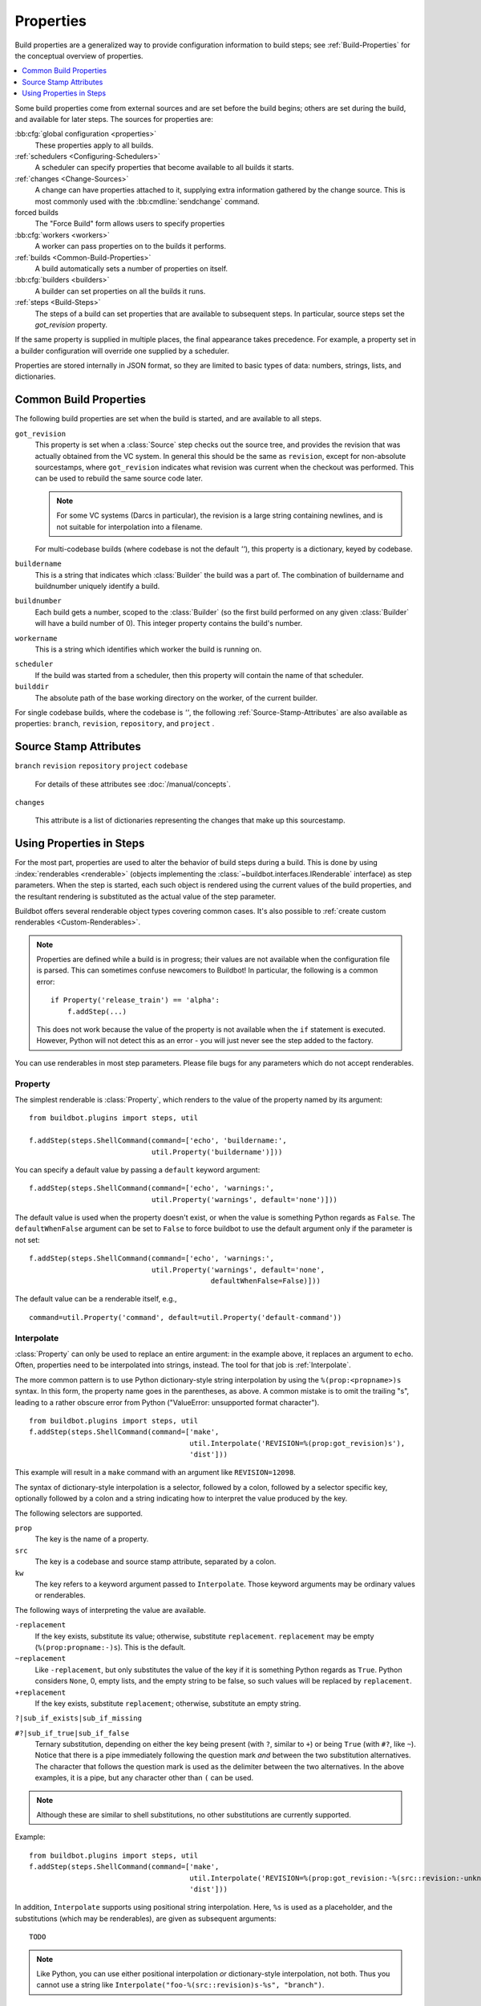 .. index:: Properties

.. _Properties:

Properties
==========

Build properties are a generalized way to provide configuration information to build steps; see :ref:`Build-Properties` for the conceptual overview of properties.

.. contents::
    :depth: 1
    :local:

Some build properties come from external sources and are set before the build begins; others are set during the build, and available for later steps.
The sources for properties are:

:bb:cfg:`global configuration <properties>`
    These properties apply to all builds.
:ref:`schedulers <Configuring-Schedulers>`
    A scheduler can specify properties that become available to all builds it starts.
:ref:`changes <Change-Sources>`
    A change can have properties attached to it, supplying extra information gathered by the change source.
    This is most commonly used with the :bb:cmdline:`sendchange` command.
forced builds
    The "Force Build" form allows users to specify properties
:bb:cfg:`workers <workers>`
    A worker can pass properties on to the builds it performs.
:ref:`builds <Common-Build-Properties>`
    A build automatically sets a number of properties on itself.
:bb:cfg:`builders <builders>`
    A builder can set properties on all the builds it runs.
:ref:`steps <Build-Steps>`
    The steps of a build can set properties that are available to subsequent steps.
    In particular, source steps set the `got_revision` property.

If the same property is supplied in multiple places, the final appearance takes precedence.
For example, a property set in a builder configuration will override one supplied by a scheduler.

Properties are stored internally in JSON format, so they are limited to basic types of data: numbers, strings, lists, and dictionaries.

.. index:: single: Properties; Common Properties

.. _Common-Build-Properties:

Common Build Properties
-----------------------

The following build properties are set when the build is started, and are available to all steps.

.. index:: single: Properties; got_revision

``got_revision``
    This property is set when a :class:`Source` step checks out the source tree, and provides the revision that was actually obtained from the VC system.
    In general this should be the same as ``revision``, except for non-absolute sourcestamps, where ``got_revision`` indicates what revision was current when the checkout was performed.
    This can be used to rebuild the same source code later.

    .. note::

       For some VC systems (Darcs in particular), the revision is a large string containing newlines, and is not suitable for interpolation into a filename.

    For multi-codebase builds (where codebase is not the default `''`), this property is a dictionary, keyed by codebase.

.. index:: single: Properties; buildername

``buildername``
    This is a string that indicates which :class:`Builder` the build was a part of.
    The combination of buildername and buildnumber uniquely identify a build.

.. index:: single: Properties; buildnumber

``buildnumber``
    Each build gets a number, scoped to the :class:`Builder` (so the first build performed on any given :class:`Builder` will have a build number of 0).
    This integer property contains the build's number.

.. index:: single: Properties; workername

``workername``
    This is a string which identifies which worker the build is running on.

.. index:: single: Properties; scheduler

``scheduler``
    If the build was started from a scheduler, then this property will contain the name of that scheduler.

``builddir``
    The absolute path of the base working directory on the worker, of the current builder.

.. index:: single: Properties; builddir

For single codebase builds, where the codebase is `''`, the following :ref:`Source-Stamp-Attributes` are also available as properties: ``branch``, ``revision``, ``repository``, and ``project`` .

.. _Source-Stamp-Attributes:

Source Stamp Attributes
-----------------------

.. index:: single: Properties; branch

``branch``
``revision``
``repository``
``project``
``codebase``

    For details of these attributes see :doc:`/manual/concepts`.

``changes``

    This attribute is a list of dictionaries representing the changes that make up this sourcestamp.

Using Properties in Steps
-------------------------

For the most part, properties are used to alter the behavior of build steps during a build.
This is done by using :index:`renderables <renderable>` (objects implementing the :class:`~buildbot.interfaces.IRenderable` interface) as step parameters.
When the step is started, each such object is rendered using the current values of the build properties, and the resultant rendering is substituted as the actual value of the step parameter.

Buildbot offers several renderable object types covering common cases.
It's also possible to :ref:`create custom renderables <Custom-Renderables>`.

.. note::

    Properties are defined while a build is in progress; their values are not available when the configuration file is parsed.
    This can sometimes confuse newcomers to Buildbot!
    In particular, the following is a common error::

        if Property('release_train') == 'alpha':
            f.addStep(...)

    This does not work because the value of the property is not available when the ``if`` statement is executed.
    However, Python will not detect this as an error - you will just never see the step added to the factory.

You can use renderables in most step parameters.
Please file bugs for any parameters which do not accept renderables.

.. index:: single: Properties; Property

.. _Property:

Property
++++++++

The simplest renderable is :class:`Property`, which renders to the value of the property named by its argument::

    from buildbot.plugins import steps, util

    f.addStep(steps.ShellCommand(command=['echo', 'buildername:',
                                 util.Property('buildername')]))

You can specify a default value by passing a ``default`` keyword argument::

    f.addStep(steps.ShellCommand(command=['echo', 'warnings:',
                                 util.Property('warnings', default='none')]))

The default value is used when the property doesn't exist, or when the value is something Python regards as ``False``.
The ``defaultWhenFalse`` argument can be set to ``False`` to force buildbot to use the default argument only if the parameter is not set::

    f.addStep(steps.ShellCommand(command=['echo', 'warnings:',
                                 util.Property('warnings', default='none',
                                               defaultWhenFalse=False)]))

The default value can be a renderable itself, e.g.,

::

    command=util.Property('command', default=util.Property('default-command'))

.. index:: single: Properties; Interpolate

.. _Interpolate:

Interpolate
+++++++++++

:class:`Property` can only be used to replace an entire argument: in the example above, it replaces an argument to ``echo``.
Often, properties need to be interpolated into strings, instead.
The tool for that job is :ref:`Interpolate`.

The more common pattern is to use Python dictionary-style string interpolation by using the ``%(prop:<propname>)s`` syntax.
In this form, the property name goes in the parentheses, as above.
A common mistake is to omit the trailing "s", leading to a rather obscure error from Python ("ValueError: unsupported format character").

::

    from buildbot.plugins import steps, util
    f.addStep(steps.ShellCommand(command=['make',
                                          util.Interpolate('REVISION=%(prop:got_revision)s'),
                                          'dist']))

This example will result in a ``make`` command with an argument like ``REVISION=12098``.

.. _Interpolate-DictStyle:

The syntax of dictionary-style interpolation is a selector, followed by a colon, followed by a selector specific key, optionally followed by a colon and a string indicating how to interpret the value produced by the key.

The following selectors are supported.

``prop``
    The key is the name of a property.

``src``
    The key is a codebase and source stamp attribute, separated by a colon.

``kw``
    The key refers to a keyword argument passed to ``Interpolate``.
    Those keyword arguments may be ordinary values or renderables.

The following ways of interpreting the value are available.

``-replacement``
    If the key exists, substitute its value; otherwise, substitute ``replacement``.
    ``replacement`` may be empty (``%(prop:propname:-)s``).
    This is the default.

``~replacement``
    Like ``-replacement``, but only substitutes the value of the key if it is something Python regards as ``True``.
    Python considers ``None``, 0, empty lists, and the empty string to be false, so such values will be replaced by ``replacement``.

``+replacement``
    If the key exists, substitute ``replacement``; otherwise, substitute an empty string.

``?|sub_if_exists|sub_if_missing``

``#?|sub_if_true|sub_if_false``
    Ternary substitution, depending on either the key being present (with ``?``, similar to ``+``) or being ``True`` (with ``#?``, like ``~``).
    Notice that there is a pipe immediately following the question mark *and* between the two substitution alternatives.
    The character that follows the question mark is used as the delimiter between the two alternatives.
    In the above examples, it is a pipe, but any character other than ``(`` can be used.

.. note::

   Although these are similar to shell substitutions, no other substitutions are currently supported.

Example::

    from buildbot.plugins import steps, util
    f.addStep(steps.ShellCommand(command=['make',
                                          util.Interpolate('REVISION=%(prop:got_revision:-%(src::revision:-unknown)s)s'),
                                          'dist']))

In addition, ``Interpolate`` supports using positional string interpolation.
Here, ``%s`` is used as a placeholder, and the substitutions (which may be renderables), are given as subsequent arguments::

  TODO

.. note::

   Like Python, you can use either positional interpolation *or* dictionary-style interpolation, not both.
   Thus you cannot use a string like ``Interpolate("foo-%(src::revision)s-%s", "branch")``.

.. index:: single: Properties; Renderer

.. _Renderer:

Renderer
++++++++

While Interpolate can handle many simple cases, and even some common conditionals, more complex cases are best handled with Python code.
The ``renderer`` decorator creates a renderable object whose rendering is obtained by calling the decorated function when the step it's passed to begins.
The function receives an :class:`~buildbot.interfaces.IProperties` object, which it can use to examine the values of any and all properties.
For example::

    from buildbot.plugins import steps, util

    @util.renderer
    def makeCommand(props):
        command = ['make']
        cpus = props.getProperty('CPUs')
        if cpus:
            command.extend(['-j', str(cpus+1)])
        else:
            command.extend(['-j', '2'])
        command.extend([Interpolate('%(prop:MAKETARGET)s')])
        return command

    f.addStep(steps.ShellCommand(command=makeCommand))

You can think of ``renderer`` as saying "call this function when the step starts".

.. note::

    Since 0.9.3, renderer can itself return :class:`~buildbot.interfaces.IRenderable` objects or containers containing :class:`~buildbot.interfaces.IRenderable`.

.. note::

    Config errors with Renderables may not always be caught via checkconfig

.. index:: single: Properties; Transform

.. _Transform:

Transform
+++++++++

``Transform`` is an alternative to ``renderer``.
While ``renderer`` is useful for creating new renderables, ``Transform`` is easier to use when you want to transform or combine the renderings of preexisting ones.

``Transform`` takes a function and any number of positional and keyword arguments.
The function must either be a callable object or a renderable producing one.
When rendered, a ``Transform`` first replaces all of its arguments that are renderables with their renderings, then calls the function, passing it the positional and keyword arguments, and returns the result as its own rendering.

For example, suppose ``my_path`` is a path on the worker, and you want to get it relative to the build directory.
You can do it like this::

    import os.path
    from buildbot.plugins import util

    my_path_rel = util.Transform(os.path.relpath, my_path, start=util.Property('builddir'))

This works whether ``my_path`` is an ordinary string or a renderable.
``my_path_rel`` will be a renderable in either case, however.

.. index:: single: Properties; WithProperties

.. _WithProperties:

FlattenList
+++++++++++

If nested list should be flatten for some renderables, FlattenList could be used.
For example::

   f.addStep(ShellCommand(command=[ 'make' ], descriptionDone=FlattenList([ 'make ', [ 'done' ]])))

``descriptionDone`` would be set to ``[ 'make', 'done' ]`` when the ``ShellCommand`` executes.
This is useful when a list-returning property is used in renderables.

.. note::

   ShellCommand automatically flattens nested lists in its ``command`` argument, so there is no need to use ``FlattenList`` for it.

WithProperties
++++++++++++++

.. warning::

    This class is deprecated.
    It is an older version of :ref:`Interpolate`.
    It exists for compatibility with older configs.

The simplest use of this class is with positional string interpolation.
Here, ``%s`` is used as a placeholder, and property names are given as subsequent arguments::

    from buildbot.plugins import steps, util
    f.addStep(steps.ShellCommand(
        command=["tar", "czf",
                 util.WithProperties("build-%s-%s.tar.gz", "branch", "revision"),
                 "source"]))

If this :class:`BuildStep` were used in a tree obtained from Git, it would create a tarball with a name like :file:`build-master-a7d3a333db708e786edb34b6af646edd8d4d3ad9.tar.gz`.

.. index:: unsupported format character

The more common pattern is to use Python dictionary-style string interpolation by using the ``%(propname)s`` syntax.
In this form, the property name goes in the parentheses, as above.
A common mistake is to omit the trailing "s", leading to a rather obscure error from Python ("ValueError: unsupported format character").

::

    from buildbot.plugins import steps, util
    f.addStep(steps.ShellCommand(command=['make',
                                          util.WithProperties('REVISION=%(got_revision)s'),
                                          'dist']))

This example will result in a ``make`` command with an argument like ``REVISION=12098``.

.. _WithProperties-DictStyle:

The dictionary-style interpolation supports a number of more advanced syntaxes in the parentheses.

``propname:-replacement``
    If ``propname`` exists, substitute its value; otherwise, substitute ``replacement``.
    ``replacement`` may be empty (``%(propname:-)s``)

``propname:~replacement``
    Like ``propname:-replacement``, but only substitutes the value of property ``propname`` if it is something Python regards as ``True``.
    Python considers ``None``, 0, empty lists, and the empty string to be false, so such values will be replaced by ``replacement``.

``propname:+replacement``
    If ``propname`` exists, substitute ``replacement``; otherwise, substitute an empty string.

Although these are similar to shell substitutions, no other substitutions are currently supported, and ``replacement`` in the above cannot contain more substitutions.

Note: like Python, you can use either positional interpolation *or* dictionary-style interpolation, not both.
Thus you cannot use a string like ``WithProperties("foo-%(revision)s-%s", "branch")``.

.. _Custom-Renderables:

Custom Renderables
++++++++++++++++++

If the options described above are not sufficient, more complex substitutions can be achieved by writing custom renderables.

The :class:`~buildbot.interfaces.IRenderable` interface is simple - objects must provide a `getRenderingFor` method.
The method should take one argument - an :class:`~buildbot.interfaces.IProperties` provider - and should return the rendered value or a deferred firing with one.
Pass instances of the class anywhere other renderables are accepted.
For example::

    @implementer(IRenderable)
    class DetermineFoo(object):
        def getRenderingFor(self, props):
            if props.hasProperty('bar'):
                return props['bar']
            elif props.hasProperty('baz'):
                return props['baz']
            return 'qux'
    ShellCommand(command=['echo', DetermineFoo()])

or, more practically,

::

    @implementer(IRenderable)
    class Now(object):
        def getRenderingFor(self, props):
            return time.clock()
    ShellCommand(command=['make', Interpolate('TIME=%(kw:now)s', now=Now())])

This is equivalent to::

    @renderer
    def now(props):
        return time.clock()
    ShellCommand(command=['make', Interpolate('TIME=%(kw:now)s', now=now)])

Note that a custom renderable must be instantiated (and its constructor can take whatever arguments you'd like), whereas a function decorated with :func:`renderer` can be used directly.


.. _URLForBuild:

URL for build
+++++++++++++

Its common to need to use the URL for the build in a step.
For this you can use a special custom renderer as following::

    from buildbot.plugins import *

    ShellCommand(command=['make', Interpolate('BUILDURL=%(kw:url)s', url=util.URLForBuild)])

.. _SetProperties:

:class:`SetProperties` step
+++++++++++++++++++++++++++

Sometimes you need to compute some properties based on other properties to reuse them in several other steps.
the
For this you can use a special custom renderer as following:

.. code-block:: python

    """Example borrowed from Julia's master.cfg"""
    from buildbot.plugins import *

    @util.renderer
    def compute_artifact_filename(props):
        # Get the output of the `make print-BINARYDIST_FILENAME` step
        reported_filename = props.getProperty('artifact_filename')

        # First, see if we got a BINARYDIST_FILENAME output
        if reported_filename[:26] == "BINARYDIST_FILENAME=":
            local_filename = util.Interpolate(reported_filename[26:].strip()+"%(prop:os_pkg_ext)s")
        else:
            # If not, use non-sf/consistent_distnames naming
            if is_mac(props):
                local_filename = util.Interpolate("contrib/mac/app/Julia-%(prop:version)s-%(prop:shortcommit)s.%(prop:os_pkg_ext)s")
            elif is_winnt(props):
                local_filename = util.Interpolate("julia-%(prop:version)s-%(prop:tar_arch)s.%(prop:os_pkg_ext)s")
            else:
                local_filename = util.Interpolate("julia-%(prop:shortcommit)s-Linux-%(prop:tar_arch)s.%(prop:os_pkg_ext)s")

        # upload_filename always follows sf/consistent_distname rules
        upload_filename = util.Interpolate("julia-%(prop:shortcommit)s-%(prop:os_name)s%(prop:bits)s.%(prop:os_pkg_ext)s")
        return {
            "local_filename": local_filename
            "upload_filename": upload_filename
        }

    f1.addStep(steps.SetProperties(properties=compute_artifact_filename))
